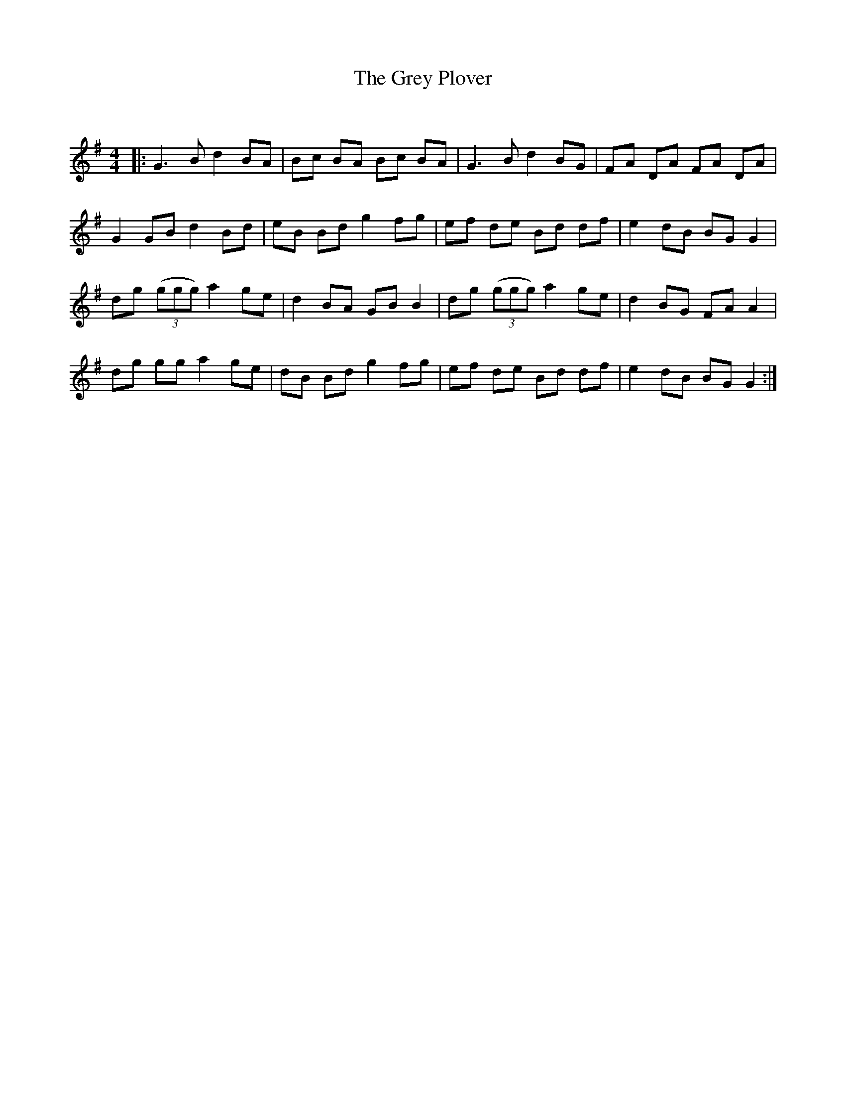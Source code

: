 X:1
T: The Grey Plover
C:
R:Reel
Q: 232
K:G
M:4/4
L:1/8
|:G3B d2 BA|Bc BA Bc BA|G3B d2 BG|FA DA FA DA|
G2 GB d2 Bd|eB Bd g2 fg|ef de Bd df|e2 dB BG G2|
dg ((3ggg) a2 ge|d2 BA GB B2|dg ((3ggg) a2 ge|d2 BG FA A2|
dg gg a2 ge|dB Bd g2 fg|ef de Bd df|e2 dB BG G2:|
